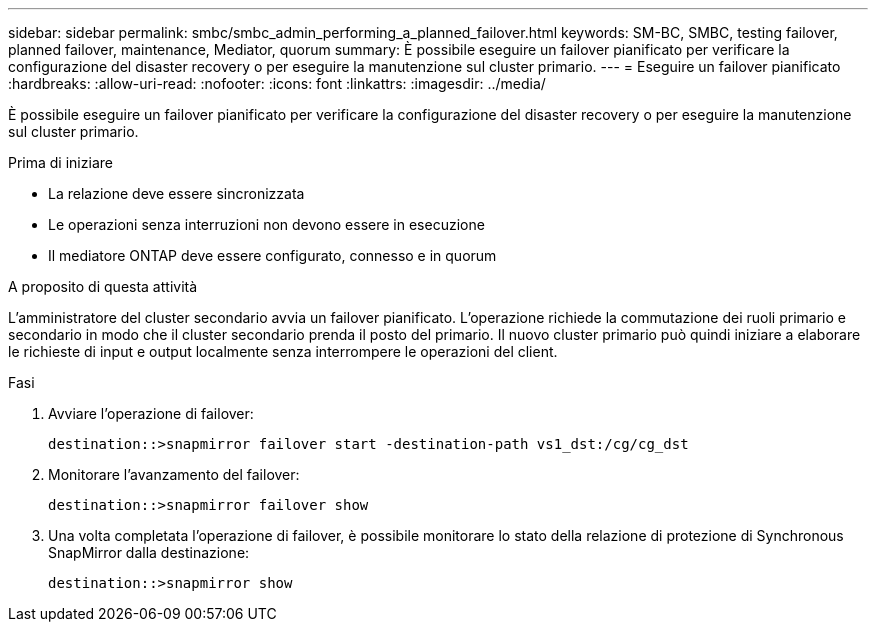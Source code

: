 ---
sidebar: sidebar 
permalink: smbc/smbc_admin_performing_a_planned_failover.html 
keywords: SM-BC, SMBC, testing failover, planned failover, maintenance, Mediator, quorum 
summary: È possibile eseguire un failover pianificato per verificare la configurazione del disaster recovery o per eseguire la manutenzione sul cluster primario. 
---
= Eseguire un failover pianificato
:hardbreaks:
:allow-uri-read: 
:nofooter: 
:icons: font
:linkattrs: 
:imagesdir: ../media/


[role="lead"]
È possibile eseguire un failover pianificato per verificare la configurazione del disaster recovery o per eseguire la manutenzione sul cluster primario.

.Prima di iniziare
* La relazione deve essere sincronizzata
* Le operazioni senza interruzioni non devono essere in esecuzione
* Il mediatore ONTAP deve essere configurato, connesso e in quorum


.A proposito di questa attività
L'amministratore del cluster secondario avvia un failover pianificato. L'operazione richiede la commutazione dei ruoli primario e secondario in modo che il cluster secondario prenda il posto del primario. Il nuovo cluster primario può quindi iniziare a elaborare le richieste di input e output localmente senza interrompere le operazioni del client.

.Fasi
. Avviare l'operazione di failover:
+
`destination::>snapmirror failover start -destination-path   vs1_dst:/cg/cg_dst`

. Monitorare l'avanzamento del failover:
+
`destination::>snapmirror failover show`

. Una volta completata l'operazione di failover, è possibile monitorare lo stato della relazione di protezione di Synchronous SnapMirror dalla destinazione:
+
`destination::>snapmirror show`


